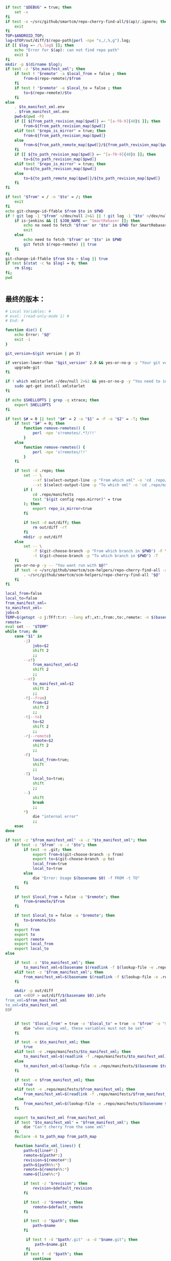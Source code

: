 #+name: script-to-find-patches
#+BEGIN_SRC sh
    if test "$DEBUG" = true; then
        set -x
    fi
    if test -e ~/src/github/smartcm/repo-cherry-find-all/$(ap)/.ignore; then
        exit
    fi
    TOP=$ANDROID_TOP;
    log=$TOP/out/diff/$(repo-path|perl -npe "s,/,%,g").log;
    if [[ $log =~ /\.log$ ]]; then
        echo "Error for $(ap): can not find repo path"
        exit 1
    fi
    mkdir -p $(dirname $log);
    if test -z "$to_manifest_xml"; then
        if test ! "$remote" -a $local_from = false ; then
            from=$(repo-remote)/$from
        fi
        if test ! "$remote" -a $local_to = false ; then
            to=$(repo-remote)/$to
        fi
    else
        . $to_manifest_xml.env
        . $from_manifest_xml.env
        pwd=$(pwd -P)
        if [[ ${from_path_revision_map[$pwd]} =~ ^[a-f0-9]{40}$ ]]; then
            from=${from_path_revision_map[$pwd]}
        elif test "$repo_is_mirror" = true; then
            from=${from_path_revision_map[$pwd]}
        else
            from=${from_path_remote_map[$pwd]}/${from_path_revision_map[$pwd]}
        fi
        if [[ ${to_path_revision_map[$pwd]} =~ ^[a-f0-9]{40}$ ]]; then
            to=${to_path_revision_map[$pwd]}
        elif test "$repo_is_mirror" = true; then
            to=${to_path_revision_map[$pwd]}
        else
            to=${to_path_remote_map[$pwd]}/${to_path_revision_map[$pwd]}
        fi
    fi

    if test "$from" = / -o "$to" = /; then
        exit
    fi
    echo git-change-id-ffable $from $to in $PWD
    if ! git log -1 "$from" >/dev/null 2>&1 || ! git log -1 "$to" >/dev/null 2>&1; then
        if is-jenkins && [[ $JOB_NAME =~ ^SmartRebaser ]]; then
            echo no need to fetch "$from" or "$to" in $PWD for SmartRebaser
            exit
        else
            echo need to fetch "$from" or "$to" in $PWD
            git fetch $(repo-remote) || true
        fi
    fi
    git-change-id-ffable $from $to > $log || true
    if test $(stat -c %s $log) = 0; then
        rm $log;
    fi;
    pwd


#+END_SRC
** 最终的版本：

#+name: read-only
#+BEGIN_SRC sh
# Local Variables: #
# eval: (read-only-mode 1) #
# End: #
#+END_SRC

#+name: old-code
#+BEGIN_SRC sh
  function die() {
      echo Error: "$@"
      exit -1
  }

  git_version=$(git version | pn 3)

  if version-lower-than "$git_version" 2.0 && yes-or-no-p -y "Your git version is too low, upgrade?"; then
      upgrade-git
  fi

  if ! which xmlstarlet >/dev/null 2>&1 && yes-or-no-p -y "You need to install xmlstarlet, do it now?"; then
      sudo apt-get install xmlstarlet
  fi

  if echo $SHELLOPTS | grep -q xtrace; then
      export SHELLOPTS
  fi

  if test $# = 0 || test "$#" = 2 -a "$1" = -F -a "$2" = -T; then
      if test "$#" = 0; then
          function remove-remotes() {
              perl -npe 's!remotes/.*?/!!'
          }
      else
          function remove-remotes() {
              perl -npe 's!remotes/!!'
          }
      fi

      if test -d .repo; then
          set -- \
              --xf $(select-output-line -p "From which xml" -o 'cd .repo/manifests; find . -name "*.xml"') \
              --xt $(select-output-line -p "To which xml" -o 'cd .repo/manifests; find . -name "*.xml"')
          if (
              cd .repo/manifests
              test "$(git config repo.mirror)" = true
          ); then
              export repo_is_mirror=true
          fi

          if test -d out/diff; then
              rm out/diff -rf
          fi
          mkdir -p out/diff
      else
          set -- \
              -f $(git-choose-branch -p "From which branch in $PWD") -F \
              -t $(git-choose-branch -p "To which branch in $PWD") -T
      fi
      yes-or-no-p -y -- "You want run with $@?"
      if test -e ~/src/github/smartcm/scm-helpers/repo-cherry-find-all -a -d .repo; then
          . ~/src/github/smartcm/scm-helpers/repo-cherry-find-all "$@"
      fi
  fi

  local_from=false
  local_to=false
  from_manifest_xml=
  to_manifest_xml=
  jobs=5
  TEMP=$(getopt -o j:TFf:t:r: --long xf:,xt:,from:,to:,remote: -n $(basename $0) -- "$@")
  remote=
  eval set -- "$TEMP"
  while true; do
      case "$1" in
          -j)
              jobs=$2
              shift 2
              ;;
          --xf)
              from_manifest_xml=$2
              shift 2
              ;;
          --xt)
              to_manifest_xml=$2
              shift 2
              ;;
          -f|--from)
              from=$2
              shift 2
              ;;
          -t|--to)
              to=$2
              shift 2
              ;;
          -r|--remote)
              remote=$2
              shift 2
              ;;
          -F)
              local_from=true;
              shift
              ;;
          -T)
              local_to=true;
              shift
              ;;
          --)
              shift
              break
              ;;
          ,*)
              die "internal error"
              ;;
      esac
  done

  if test -z "$from_manifest_xml" -a -z "$to_manifest_xml"; then
      if test -z "$from" -o -z "$to"; then
          if test -e .git; then
              export from=$(git-choose-branch -p from)
              export to=$(git-choose-branch -p to)
              local_from=true
              local_to=true
          else
              die "Error: Usage $(basename $0) -f FROM -t TO"
          fi
      fi

      if test $local_from = false -a "$remote"; then
          from=$remote/$from
      fi

      if test $local_to = false -a "$remote"; then
          to=$remote/$to
      fi
      export from
      export to
      export remote
      export local_from
      export local_to
  else

      if test -z "$to_manifest_xml"; then
          to_manifest_xml=$(basename $(readlink -f $(lookup-file -e .repo/manifest.xml)))
      elif test -z "$from_manifest_xml"; then
          from_manifest_xml=$(basename $(readlink -f $(lookup-file -e .repo/manifest.xml)))
      fi

      mkdir -p out/diff
      cat <<EOF > out/diff/$(basename $0).info
  from_xml=$from_manifest_xml
  to_xml=$to_manifest_xml
  EOF


      if test "$local_from" = true -o "$local_to" = true -o "$from" -o "$to" -o "$remote"; then
          die "when using xml, these variables must not be set"
      fi

      if test -e $to_manifest_xml; then
          true
      elif test -e .repo/manifests/$to_manifest_xml; then
          to_manifest_xml=$(readlink -f .repo/manifests/$to_manifest_xml)
      else
          to_manifest_xml=$(lookup-file -e .repo/manifests/$(basename $to_manifest_xml))
      fi

      if test -e $from_manifest_xml; then
          true
      elif test -e .repo/manifests/$from_manifest_xml; then
          from_manifest_xml=$(readlink -f .repo/manifests/$from_manifest_xml)
      else
          from_manifest_xml=$(lookup-file -e .repo/manifests/$(basename $from_manifest_xml))
      fi

      export to_manifest_xml from_manifest_xml
      if test "$to_manifest_xml" = "$from_manifest_xml"; then
          die "Can't cherry from the same xml"
      fi
      declare -A to_path_map from_path_map

      function handle_xml_lines() {
          path=${line#*:}
          remote=${path#*:}
          revision=${remote#*:}
          path=${path%%:*}
          remote=${remote%%:*}
          name=${line%%:*}

          if test -z "$revision"; then
              revision=$default_revision
          fi

          if test -z "$remote"; then
              remote=$default_remote
          fi

          if test -z "$path"; then
              path=$name
          fi

           if test ! -d "$path/.git" -a -d "$name.git"; then
               path=$name.git
           fi
          if test ! -d "$path"; then
              continue
          fi
          path=$(cd $path; pwd -P)
      }

      (
          repo-xml-sel -t -m //default -v @remote -o ' ' -v @revision -n $to_manifest_xml
          repo-xml-sel -t -m //project -v @name -o ':' -v @path -o ':' -v @remote -o ':' -v @revision -n $to_manifest_xml
      ) | (
          read default_remote default_revision
          declare -A to_path_remote_map to_path_revision_map
          while read line; do
              handle_xml_lines
              to_path_revision_map[$path]=$revision
              to_path_remote_map[$path]=$remote
          done
          export to_path_remote_map to_path_revision_map
          export -p |grep -P -e 'declare -Ax (to_path_revision_map|to_path_remote_map)' > $to_manifest_xml.env
      )

      (
          repo-xml-sel -t -m //default -v @remote -o ' ' -v @revision -n $from_manifest_xml
          repo-xml-sel -t -m //project -v @name -o ':' -v @path -o ':' -v @remote -o ':' -v @revision -n $from_manifest_xml
      ) | (
          read default_remote default_revision
          declare -A from_path_remote_map from_path_revision_map
          while read line; do
              handle_xml_lines
              from_path_revision_map[$path]=$revision
              from_path_remote_map[$path]=$remote
          done
          export from_path_remote_map from_path_revision_map
          export -p |grep -P -e 'declare -Ax (from_path_revision_map|from_path_remote_map)' > $from_manifest_xml.env
      )
  fi
  rm -f out >/dev/null 2>&1 || true
  my-rfa -j $jobs "$(cat <<'EOFb4e84b0385f1'
  <<script-to-find-patches>>
  EOFb4e84b0385f1
  )"
#+END_SRC

#+name: the-ultimate-script
#+BEGIN_SRC sh :tangle ~/system-config/bin/repo-cherry-find-all :comments link :shebang "#!/bin/bash" :noweb yes
  set -e
  if is-jenkins; then
      set -x
  fi

  <<old-code>>
  <<read-only>>
#+END_SRC

#+results: the-ultimate-script

